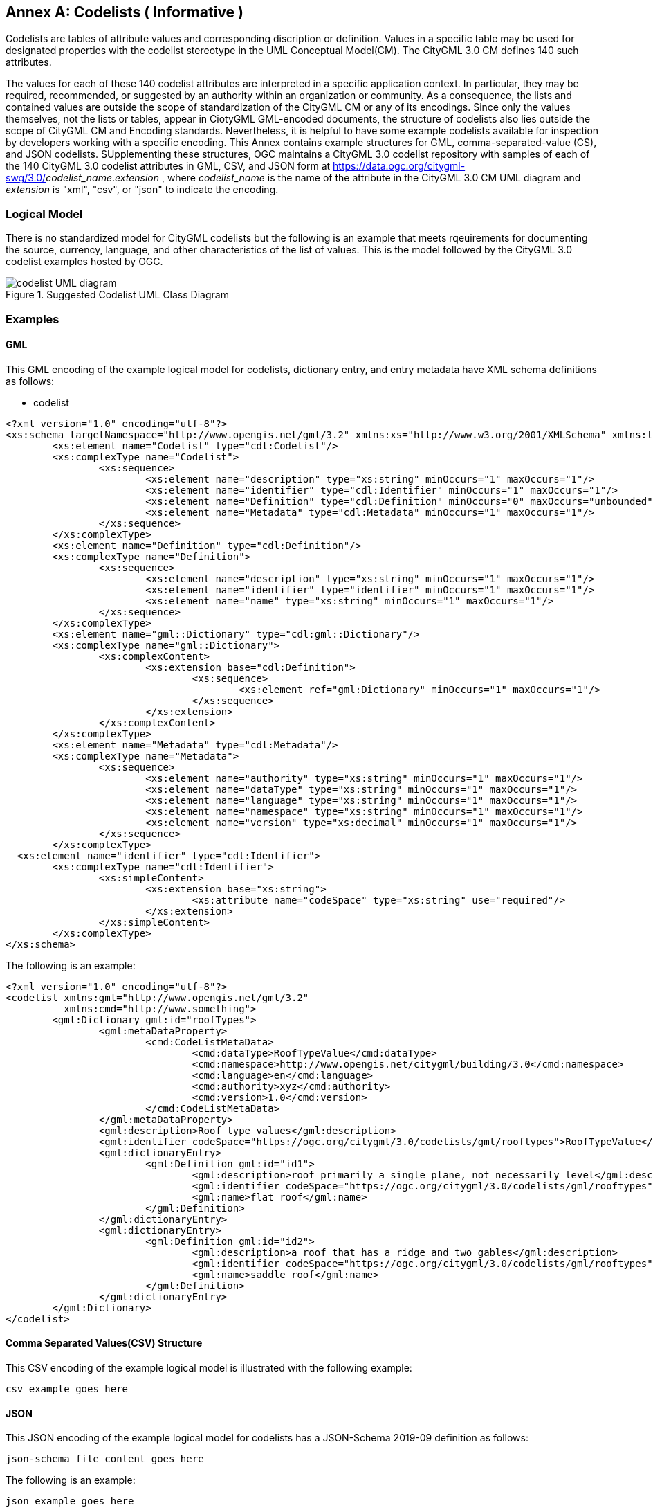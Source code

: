 [appendix]
:appendix-caption: Annex

[[annex-codelist-usage]]
== Codelists ( Informative )

Codelists are tables of attribute values and corresponding discription or definition. Values in a specific table may be used for designated properties with the codelist stereotype in the UML Conceptual Model(CM). The CityGML 3.0 CM defines 140 such attributes.

The values for each of these 140 codelist attributes are interpreted in a specific application context. In particular, they may be required, recommended, or suggested by an authority within an organization or community. As a consequence, the lists and contained values are outside the scope of standardization of the CityGML CM or any of its encodings. Since only the values themselves, not the lists or tables, appear in CiotyGML GML-encoded documents, the structure of codelists also lies outside the scope of CityGML CM and Encoding standards. Nevertheless, it is helpful to have some example codelists available for inspection by developers working with a specific encoding. This Annex contains example structures for GML, comma-separated-value (CS), and JSON codelists. SUpplementing these structures, OGC maintains a CityGML 3.0 codelist repository with samples of each of the 140 CityGML 3.0 codelist attributes in GML, CSV, and JSON form at https://data.ogc.org/citygml-swg/3.0/_codelist_name_._extension_ ,  where _codelist_name_ is the name of the attribute in the CityGML 3.0 CM UML diagram and _extension_ is "xml", "csv", or "json" to indicate the encoding.



=== Logical Model

There is no standardized model for CityGML codelists but the following is an example that meets rqeuirements for documenting the source, currency, language, and other characteristics of the list of values. This is the model followed by the CityGML 3.0 codelist examples hosted by OGC.

[[codelist_uml]]
.Suggested Codelist UML Class Diagram
image::images/codelist_uml.png[codelist UML diagram,align="center"]


=== Examples 

==== GML 

This GML encoding of the example logical model for codelists, dictionary entry, and entry metadata have XML schema definitions as follows: 

* codelist
----

<?xml version="1.0" encoding="utf-8"?>
<xs:schema targetNamespace="http://www.opengis.net/gml/3.2" xmlns:xs="http://www.w3.org/2001/XMLSchema" xmlns:tns="http://www.opengis.net/gml/3.2" elementFormDefault="qualified">
	<xs:element name="Codelist" type="cdl:Codelist"/>
	<xs:complexType name="Codelist">
		<xs:sequence>
			<xs:element name="description" type="xs:string" minOccurs="1" maxOccurs="1"/>
			<xs:element name="identifier" type="cdl:Identifier" minOccurs="1" maxOccurs="1"/>
			<xs:element name="Definition" type="cdl:Definition" minOccurs="0" maxOccurs="unbounded"/>
			<xs:element name="Metadata" type="cdl:Metadata" minOccurs="1" maxOccurs="1"/>
		</xs:sequence>
	</xs:complexType>
	<xs:element name="Definition" type="cdl:Definition"/>
	<xs:complexType name="Definition">
		<xs:sequence>
			<xs:element name="description" type="xs:string" minOccurs="1" maxOccurs="1"/>
			<xs:element name="identifier" type="identifier" minOccurs="1" maxOccurs="1"/>
			<xs:element name="name" type="xs:string" minOccurs="1" maxOccurs="1"/>
		</xs:sequence>
	</xs:complexType>
	<xs:element name="gml::Dictionary" type="cdl:gml::Dictionary"/>
	<xs:complexType name="gml::Dictionary">
		<xs:complexContent>
			<xs:extension base="cdl:Definition">
				<xs:sequence>
					<xs:element ref="gml:Dictionary" minOccurs="1" maxOccurs="1"/>
				</xs:sequence>
			</xs:extension>
		</xs:complexContent>
	</xs:complexType>
	<xs:element name="Metadata" type="cdl:Metadata"/>
	<xs:complexType name="Metadata">
		<xs:sequence>
			<xs:element name="authority" type="xs:string" minOccurs="1" maxOccurs="1"/>
			<xs:element name="dataType" type="xs:string" minOccurs="1" maxOccurs="1"/>
			<xs:element name="language" type="xs:string" minOccurs="1" maxOccurs="1"/>
			<xs:element name="namespace" type="xs:string" minOccurs="1" maxOccurs="1"/>
			<xs:element name="version" type="xs:decimal" minOccurs="1" maxOccurs="1"/>
		</xs:sequence>
	</xs:complexType>
  <xs:element name="identifier" type="cdl:Identifier">
	<xs:complexType name="cdl:Identifier">
		<xs:simpleContent>
			<xs:extension base="xs:string">
				<xs:attribute name="codeSpace" type="xs:string" use="required"/>
			</xs:extension>
		</xs:simpleContent>
	</xs:complexType>
</xs:schema>
----


The following is an example:

----
<?xml version="1.0" encoding="utf-8"?>
<codelist xmlns:gml="http://www.opengis.net/gml/3.2"
          xmlns:cmd="http://www.something">
	<gml:Dictionary gml:id="roofTypes">
		<gml:metaDataProperty>
			<cmd:CodeListMetaData>
				<cmd:dataType>RoofTypeValue</cmd:dataType>
				<cmd:namespace>http://www.opengis.net/citygml/building/3.0</cmd:namespace>
				<cmd:language>en</cmd:language>
				<cmd:authority>xyz</cmd:authority>
				<cmd:version>1.0</cmd:version>
			</cmd:CodeListMetaData>
		</gml:metaDataProperty>
		<gml:description>Roof type values</gml:description>
		<gml:identifier codeSpace="https://ogc.org/citygml/3.0/codelists/gml/rooftypes">RoofTypeValue</gml:identifier>
		<gml:dictionaryEntry>
			<gml:Definition gml:id="id1">
				<gml:description>roof primarily a single plane, not necessarily level</gml:description>
				<gml:identifier codeSpace="https://ogc.org/citygml/3.0/codelists/gml/rooftypes">1000</gml:identifier>
				<gml:name>flat roof</gml:name>
			</gml:Definition>
		</gml:dictionaryEntry>
		<gml:dictionaryEntry>
			<gml:Definition gml:id="id2">
				<gml:description>a roof that has a ridge and two gables</gml:description>
				<gml:identifier codeSpace="https://ogc.org/citygml/3.0/codelists/gml/rooftypes">3100</gml:identifier>
				<gml:name>saddle roof</gml:name>
			</gml:Definition>
		</gml:dictionaryEntry>
	</gml:Dictionary>
</codelist>
----

==== Comma Separated Values(CSV) Structure

This CSV encoding of the example logical model is illustrated with the following example:

----
csv example goes here
----

==== JSON


This JSON encoding of the example logical model for codelists has a JSON-Schema 2019-09 definition as follows:

----
json-schema file content goes here
----

The following is an example: 

----
json example goes here
----


